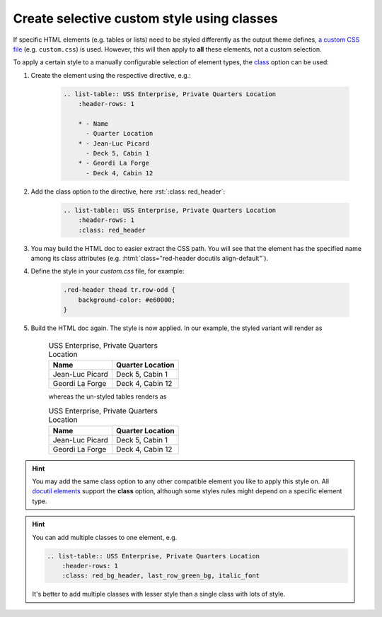 Create selective custom style using classes
===========================================
If specific HTML elements (e.g. tables or lists) need to be styled differently
as the output theme defines, `a custom CSS file`_ (e.g. ``custom.css``) is used.
However, this will then apply to **all** these elements, not a custom selection.

To apply a certain style to a manually configurable selection of element types,
the `class`_ option can be used:

#. Create the element using the respective directive, e.g.:

    .. code-block:: rst

        .. list-table:: USS Enterprise, Private Quarters Location
            :header-rows: 1

            * - Name
              - Quarter Location
            * - Jean-Luc Picard
              - Deck 5, Cabin 1
            * - Geordi La Forge
              - Deck 4, Cabin 12

#. Add the class option to the directive, here :rst:`:class: red_header`:

    .. code-block:: rst

        .. list-table:: USS Enterprise, Private Quarters Location
            :header-rows: 1
            :class: red_header

#. You may build the HTML doc to easier extract the CSS path. You will see that
   the element has the specified name among its class attributes (e.g.
   :html:`class="red-header docutils align-default"`).
#. Define the style in your `custom.css` file, for example:

    .. code-block:: css

        .red-header thead tr.row-odd {
            background-color: #e60000;
        }

#. Build the HTML doc again. The style is now applied. In our example, the styled
   variant will render as

    .. list-table:: USS Enterprise, Private Quarters Location
        :header-rows: 1
        :class: red-header

        * - Name
          - Quarter Location
        * - Jean-Luc Picard
          - Deck 5, Cabin 1
        * - Geordi La Forge
          - Deck 4, Cabin 12

    whereas the un-styled tables renders as

    .. list-table:: USS Enterprise, Private Quarters Location
        :header-rows: 1

        * - Name
          - Quarter Location
        * - Jean-Luc Picard
          - Deck 5, Cabin 1
        * - Geordi La Forge
          - Deck 4, Cabin 12

.. hint::

    You may add the same class option to any other compatible element you like
    to apply this style on. All `docutil elements`_ support the **class** option,
    although some styles rules might depend on a specific element type.

.. hint::

    You can add multiple classes to one element, e.g.

    .. code-block:: rst

        .. list-table:: USS Enterprise, Private Quarters Location
            :header-rows: 1
            :class: red_bg_header, last_row_green_bg, italic_font

    It's better to add multiple classes with lesser style than a single class
    with lots of style.

.. _a custom CSS file: https://docs.readthedocs.io/en/stable/guides/adding-custom-css.html
.. _class: https://docutils.sourceforge.io/docs/ref/rst/directives.html#common-options
.. _docutil elements: https://docutils.sourceforge.io/docs/ref/doctree.html#element-hierarchy